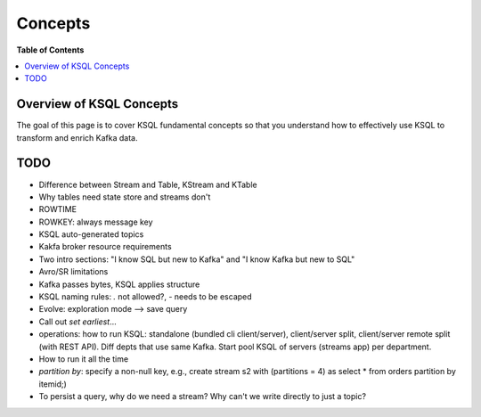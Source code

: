 .. _ksql_concepts:

Concepts
==========

**Table of Contents**

.. contents::
  :local:


Overview of KSQL Concepts
-------------------------

The goal of this page is to cover KSQL fundamental concepts so that you understand how to effectively use KSQL to transform and enrich Kafka data.


TODO
-------------------------
* Difference between Stream and Table, KStream and KTable
* Why tables need state store and streams don't
* ROWTIME
* ROWKEY: always message key
* KSQL auto-generated topics
* Kakfa broker resource requirements
* Two intro sections: "I know SQL but new to Kafka" and "I know Kafka but new to SQL"
* Avro/SR limitations
* Kafka passes bytes, KSQL applies structure
* KSQL naming rules: `.` not allowed?, `-` needs to be escaped
* Evolve: exploration mode --> save query
* Call out `set earliest`...
* operations: how to run KSQL: standalone (bundled cli client/server), client/server split, client/server remote split (with REST API).  Diff depts that use same Kafka.  Start pool KSQL of servers (streams app) per department.
* How to run it all the time
* `partition by`: specify a non-null key, e.g., create stream s2 with (partitions = 4) as select * from orders partition by itemid;)
* To persist a query, why do we need a stream?  Why can't we write directly to just a topic?
